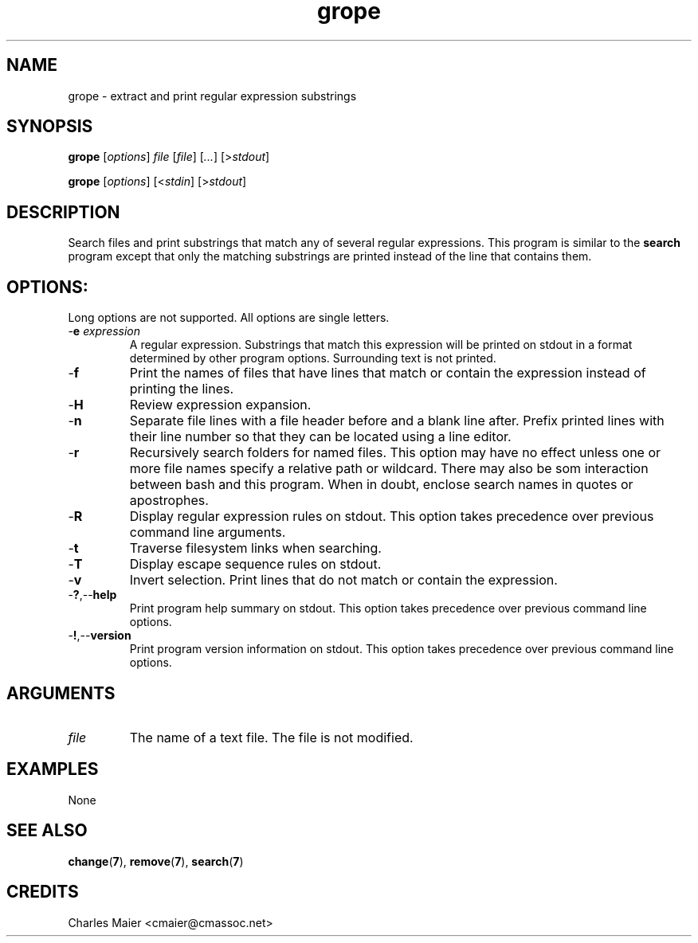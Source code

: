 .TH grope 7 "December 2012" "plc-utils-2.1.3" "Qualcomm Atheros Powerline Toolkit"

.SH NAME
grope - extract and print regular expression substrings

.SH SYNOPSIS
.BR grope  
.RI [ options ]
.IR file
.RI [ file ]
.RI [ ... ]
.RI [> stdout ]
.PP
.BR grope  
.RI [ options ]
.RI [< stdin ]
.RI [> stdout ]

.SH DESCRIPTION
Search files and print substrings that match any of several regular expressions.
This program is similar to the \fBsearch\fR program except that only the matching substrings are printed instead of the line that contains them.

.SH OPTIONS:
Long options are not supported.
All options are single letters.

.TP
-\fBe\fI expression\fR
A regular expression.
Substrings that match this expression will be printed on stdout in a format determined by other program options.
Surrounding text is not printed.

.TP
.RB - f
Print the names of files that have lines that match or contain the expression instead of printing the lines.

.TP
.RB - H
Review expression expansion.

.TP
.RB - n
Separate file lines with a file header before and a blank line after.
Prefix printed lines with their line number so that they can be located using a line editor.

.TP
.RB - r
Recursively search folders for named files.
This option may have no effect unless one or more file names specify a relative path or wildcard.
There may also be som interaction between bash and this program.
When in doubt, enclose search names in quotes or apostrophes.

.TP
.RB - R
Display regular expression rules on stdout.
This option takes precedence over previous command line arguments.

.TP
.RB - t 
Traverse filesystem links when searching.

.TP
.RB - T 
Display escape sequence rules on stdout.

.TP 
.RB - v
Invert selection.
Print lines that do not match or contain the expression.

.TP
.RB - ? ,-- help
Print program help summary on stdout.
This option takes precedence over previous command line options.

.TP
.RB - ! ,-- version
Print program version information on stdout.
This option takes precedence over previous command line options.

.SH ARGUMENTS

.TP
.IR file
The name of a text file.
The file is not modified.

.SH EXAMPLES
None

.SH SEE ALSO
.BR change ( 7 ),
.BR remove ( 7 ),
.BR search ( 7 )

.SH CREDITS
 Charles Maier <cmaier@cmassoc.net>
